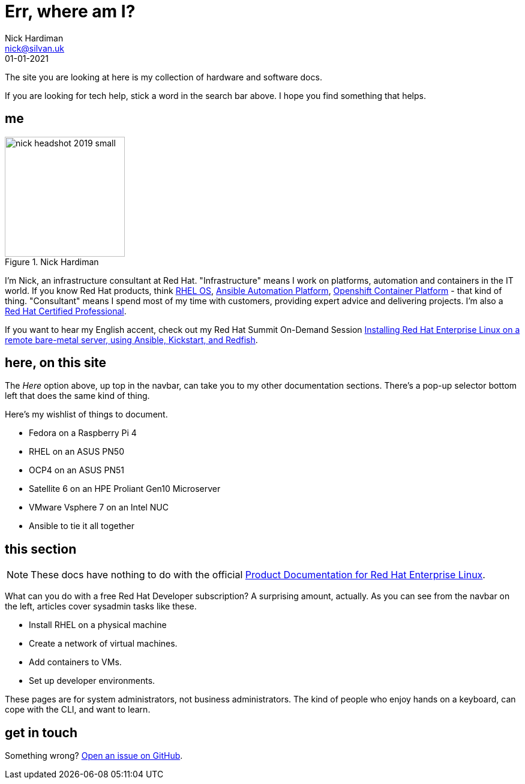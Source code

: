 = Err, where am I? 
Nick Hardiman <nick@silvan.uk>
:source-highlighter: highlight.js
:revdate: 01-01-2021


The site you are looking at here is my collection of hardware and software docs. 

If you are looking for tech help, stick a word in the search bar above. 
I hope you find something that helps. 

== me

image::nick-headshot-2019-small.jpg[title="Nick Hardiman",float="right",width=200]

I'm Nick, an infrastructure consultant at Red Hat.
"Infrastructure" means I work on platforms, automation and containers in the IT world. If you know Red Hat products, think 
https://www.redhat.com/en/technologies/linux-platforms/enterprise-linux[RHEL OS],  
https://www.redhat.com/en/technologies/management/ansible[Ansible Automation Platform],  
https://www.redhat.com/en/technologies/cloud-computing/openshift/container-platform[Openshift Container Platform] - that kind of thing. "Consultant" means I spend most of my time with customers, providing expert advice and delivering projects. I'm also a https://rhtapps.redhat.com/verify?certId=160-229-787[Red Hat Certified Professional].

If you want to hear my English accent, check out my Red Hat Summit On-Demand Session https://events.experiences.redhat.com/widget/redhat/sum22/SessionCatalog22/session/1639849813644001fptx[Installing Red Hat Enterprise Linux on a remote bare-metal server, using Ansible, Kickstart, and Redfish]. 


== here, on this site 

The _Here_ option above, up top in the navbar, can take you to my other documentation sections. There's a pop-up selector bottom left that does the same kind of thing. 

Here's my wishlist of things to document. 

*  Fedora on a Raspberry Pi 4 
*  RHEL on an ASUS PN50 
*  OCP4 on an ASUS PN51 
*  Satellite 6 on an HPE Proliant Gen10 Microserver
*  VMware Vsphere 7 on an Intel NUC
*  Ansible to tie it all together


== this section 

[NOTE]
====
These docs have nothing to do with the official https://access.redhat.com/documentation/en-us/red_hat_enterprise_linux/[Product Documentation for Red Hat Enterprise Linux].
====

What can you do with a free Red Hat Developer subscription?  
A surprising amount, actually. 
As you can see from the navbar on the left, articles cover sysadmin tasks like these.  

* Install RHEL on a physical machine
* Create a network of virtual machines.
* Add containers to VMs. 
* Set up developer environments. 

These pages are for system administrators, not business administrators. 
The kind of people who enjoy hands on a keyboard, can cope with the CLI, and want to learn.


== get in touch

Something wrong? 
https://github.com/nickhardiman/articles-rhel8/issues[Open an issue on GitHub].

